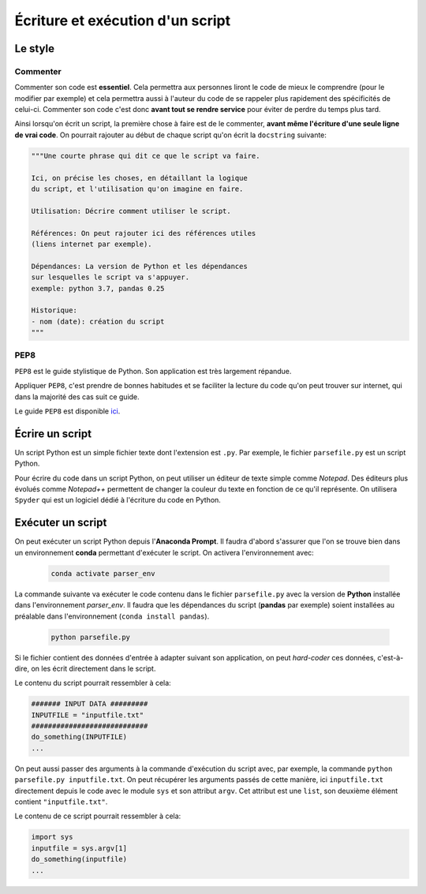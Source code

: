 Écriture et exécution d'un script
==================================

Le style
--------

Commenter
*********

Commenter son code est **essentiel**. Cela permettra aux personnes liront 
le code de mieux le comprendre (pour le modifier par exemple) et
cela permettra aussi à l'auteur du code de se rappeler plus rapidement des spécificités de celui-ci.
Commenter son code c'est donc **avant tout se rendre service** pour éviter de perdre du temps plus tard.

Ainsi lorsqu'on écrit un script, la première chose à faire est
de le commenter, **avant même l'écriture d'une seule ligne de vrai code**.
On pourrait rajouter au début de chaque script qu'on écrit la ``docstring`` suivante:

.. code-block:: python

    """Une courte phrase qui dit ce que le script va faire.

    Ici, on précise les choses, en détaillant la logique
    du script, et l'utilisation qu'on imagine en faire.

    Utilisation: Décrire comment utiliser le script.

    Références: On peut rajouter ici des références utiles
    (liens internet par exemple).

    Dépendances: La version de Python et les dépendances
    sur lesquelles le script va s'appuyer.
    exemple: python 3.7, pandas 0.25

    Historique:
    - nom (date): création du script
    """

PEP8
****

``PEP8`` est le guide stylistique de Python. Son application
est très largement répandue.

Appliquer ``PEP8``, c'est prendre de bonnes habitudes et 
se faciliter la lecture du code qu'on peut trouver sur internet, 
qui dans la majorité des cas suit ce guide.

Le guide ``PEP8`` est disponible `ici <https://www.python.org/dev/peps/pep-0008/>`_.

Écrire un script
----------------

Un script Python est un simple fichier texte dont
l'extension est ``.py``. Par exemple, le fichier
``parsefile.py`` est un script Python.

Pour écrire du code dans un script Python, on peut
utiliser un éditeur de texte simple comme *Notepad*.
Des éditeurs plus évolués comme *Notepad++* 
permettent de changer la couleur du texte en fonction de ce qu'il représente.
On utilisera ``Spyder`` qui est un logiciel dédié
à l'écriture du code en Python.

Exécuter un script
------------------

On peut exécuter un script Python depuis l'**Anaconda Prompt**. Il faudra d'abord s'assurer que l'on se trouve
bien dans un environnement **conda** permettant d'exécuter le script. On activera l'environnement avec:

   .. code::
  
       conda activate parser_env

La commande suivante va exécuter le code contenu dans le fichier ``parsefile.py`` avec la version de **Python**
installée dans l'environnement *parser_env*. Il faudra que les dépendances du script (**pandas** par exemple)
soient installées au préalable dans l'environnement (``conda install pandas``).

   .. code::
  
       python parsefile.py


Si le fichier contient des données d'entrée à adapter
suivant son application, on peut *hard-coder* ces données,
c'est-à-dire, on les écrit directement dans le script.

Le contenu du script pourrait ressembler à cela:

.. code-block:: python

    ####### INPUT DATA #########
    INPUTFILE = "inputfile.txt"
    ############################
    do_something(INPUTFILE)
    ...

On peut aussi passer des arguments à la commande d'exécution
du script avec, par exemple, la commande 
``python parsefile.py inputfile.txt``. On peut récupérer
les arguments passés de cette manière, ici ``inputfile.txt``
directement depuis le code avec le module ``sys`` et son
attribut ``argv``. Cet attribut est une ``list``, son 
deuxième élément contient ``"inputfile.txt"``.

Le contenu de ce script pourrait ressembler à cela:

.. code-block:: python

    import sys
    inputfile = sys.argv[1]
    do_something(inputfile)
    ...
